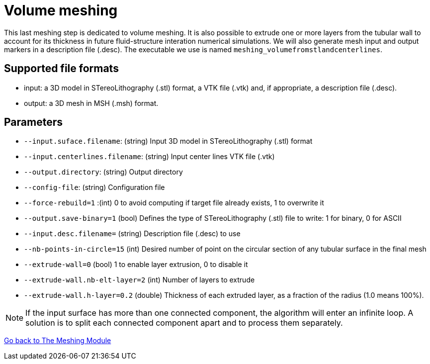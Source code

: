 = Volume meshing

This last meshing step is dedicated to volume meshing.
It is also possible to extrude one or more layers from the tubular wall to account for its thickness in future fluid-structure interation numerical simulations.
We will also generate mesh input and output markers in a description file (.desc).
The executable we use is named `meshing_volumefromstlandcenterlines`.


== Supported file formats

- input: a 3D model in STereoLithography (.stl) format, a VTK file (.vtk) and, if appropriate, a description file (.desc).
- output: a 3D mesh in MSH (.msh) format.

== Parameters

- `--input.suface.filename`: (string) Input 3D model in STereoLithography (.stl) format
- `--input.centerlines.filename`: (string) Input center lines VTK file (.vtk)
- `--output.directory`: (string) Output directory
- `--config-file`: (string) Configuration file
- `--force-rebuild=1` :(int) 0 to avoid computing if target file already exists, 1 to overwrite it
- `--output.save-binary=1` (bool) Defines the type of STereoLithography (.stl) file to write: 1 for binary, 0 for ASCII
- `--input.desc.filename=` (string) Description file (.desc) to use
- `--nb-points-in-circle=15` (int) Desired number of point on the circular section of any tubular surface in the final mesh
- `--extrude-wall=0` (bool) 1 to enable layer extrusion, 0 to disable it
- `--extrude-wall.nb-elt-layer=2` (int) Number of layers to extrude
- `--extrude-wall.h-layer=0.2` (double) Thickness of each extruded layer, as a fraction of the radius (1.0 means 100%).


NOTE: If the input surface has more than one connected component, the algorithm will enter an infinite loop.
A solution is to split each connected component apart and to process them separately.








link:Meshing_Module_Description.adoc[Go back to The Meshing Module]
